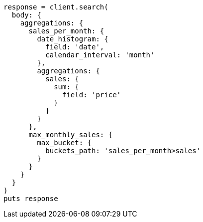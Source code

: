 [source, ruby]
----
response = client.search(
  body: {
    aggregations: {
      sales_per_month: {
        date_histogram: {
          field: 'date',
          calendar_interval: 'month'
        },
        aggregations: {
          sales: {
            sum: {
              field: 'price'
            }
          }
        }
      },
      max_monthly_sales: {
        max_bucket: {
          buckets_path: 'sales_per_month>sales'
        }
      }
    }
  }
)
puts response
----
